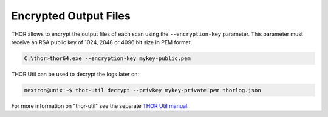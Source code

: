 .. Index:: Encryption

Encrypted Output Files
----------------------

THOR allows to encrypt the output files of each scan using the
``--encryption-key`` parameter. This parameter must receive an RSA public key of 1024,
2048 or 4096 bit size in PEM format.

.. code-block:: doscon
 
   C:\thor>thor64.exe --encryption-key mykey-public.pem

THOR Util can be used to decrypt the logs later on: 

.. code-block:: console

   nextron@unix:~$ thor-util decrypt --privkey mykey-private.pem thorlog.json

For more information on "thor-util" see the separate `THOR Util manual <https://thor-util-manual.nextron-systems.com/>`__.

